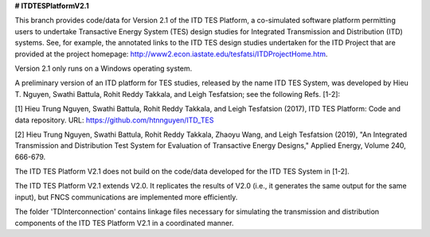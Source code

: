 **# ITDTESPlatformV2.1**

This branch provides code/data for Version 2.1 of the ITD TES Platform, a co-simulated software platform permitting users to undertake Transactive Energy System (TES) design studies for Integrated Transmission and Distribution (ITD) systems. See, for example, the annotated links to the ITD TES design studies undertaken for the ITD Project that are provided at the project homepage: http://www2.econ.iastate.edu/tesfatsi/ITDProjectHome.htm. 

Version 2.1 only runs on a Windows operating system.

A preliminary version of an ITD platform for TES studies, released by the name ITD TES System, was developed by Hieu T. Nguyen, Swathi Battula, Rohit Reddy Takkala, and Leigh Tesfatsion; see the following Refs. [1-2]:

[1] Hieu Trung Nguyen, Swathi Battula, Rohit Reddy Takkala, and Leigh Tesfatsion (2017), ITD TES Platform: Code and data repository. URL: https://github.com/htnnguyen/ITD_TES

[2] Hieu Trung Nguyen, Swathi Battula, Rohit Reddy Takkala, Zhaoyu Wang, and Leigh Tesfatsion (2019), "An Integrated Transmission and Distribution Test System for Evaluation of Transactive Energy Designs," Applied Energy, Volume 240, 666-679.

The ITD TES Platform V2.1 does not build on the code/data developed for the ITD TES System in [1-2]. 

The ITD TES Platform V2.1 extends V2.0. It replicates the results of V2.0 (i.e., it generates the same output for the same input), but FNCS communications are implemented more efficiently.

The folder 'TDInterconnection' contains linkage files necessary for simulating the transmission and distribution components of the ITD TES Platform V2.1 in a coordinated manner. 
